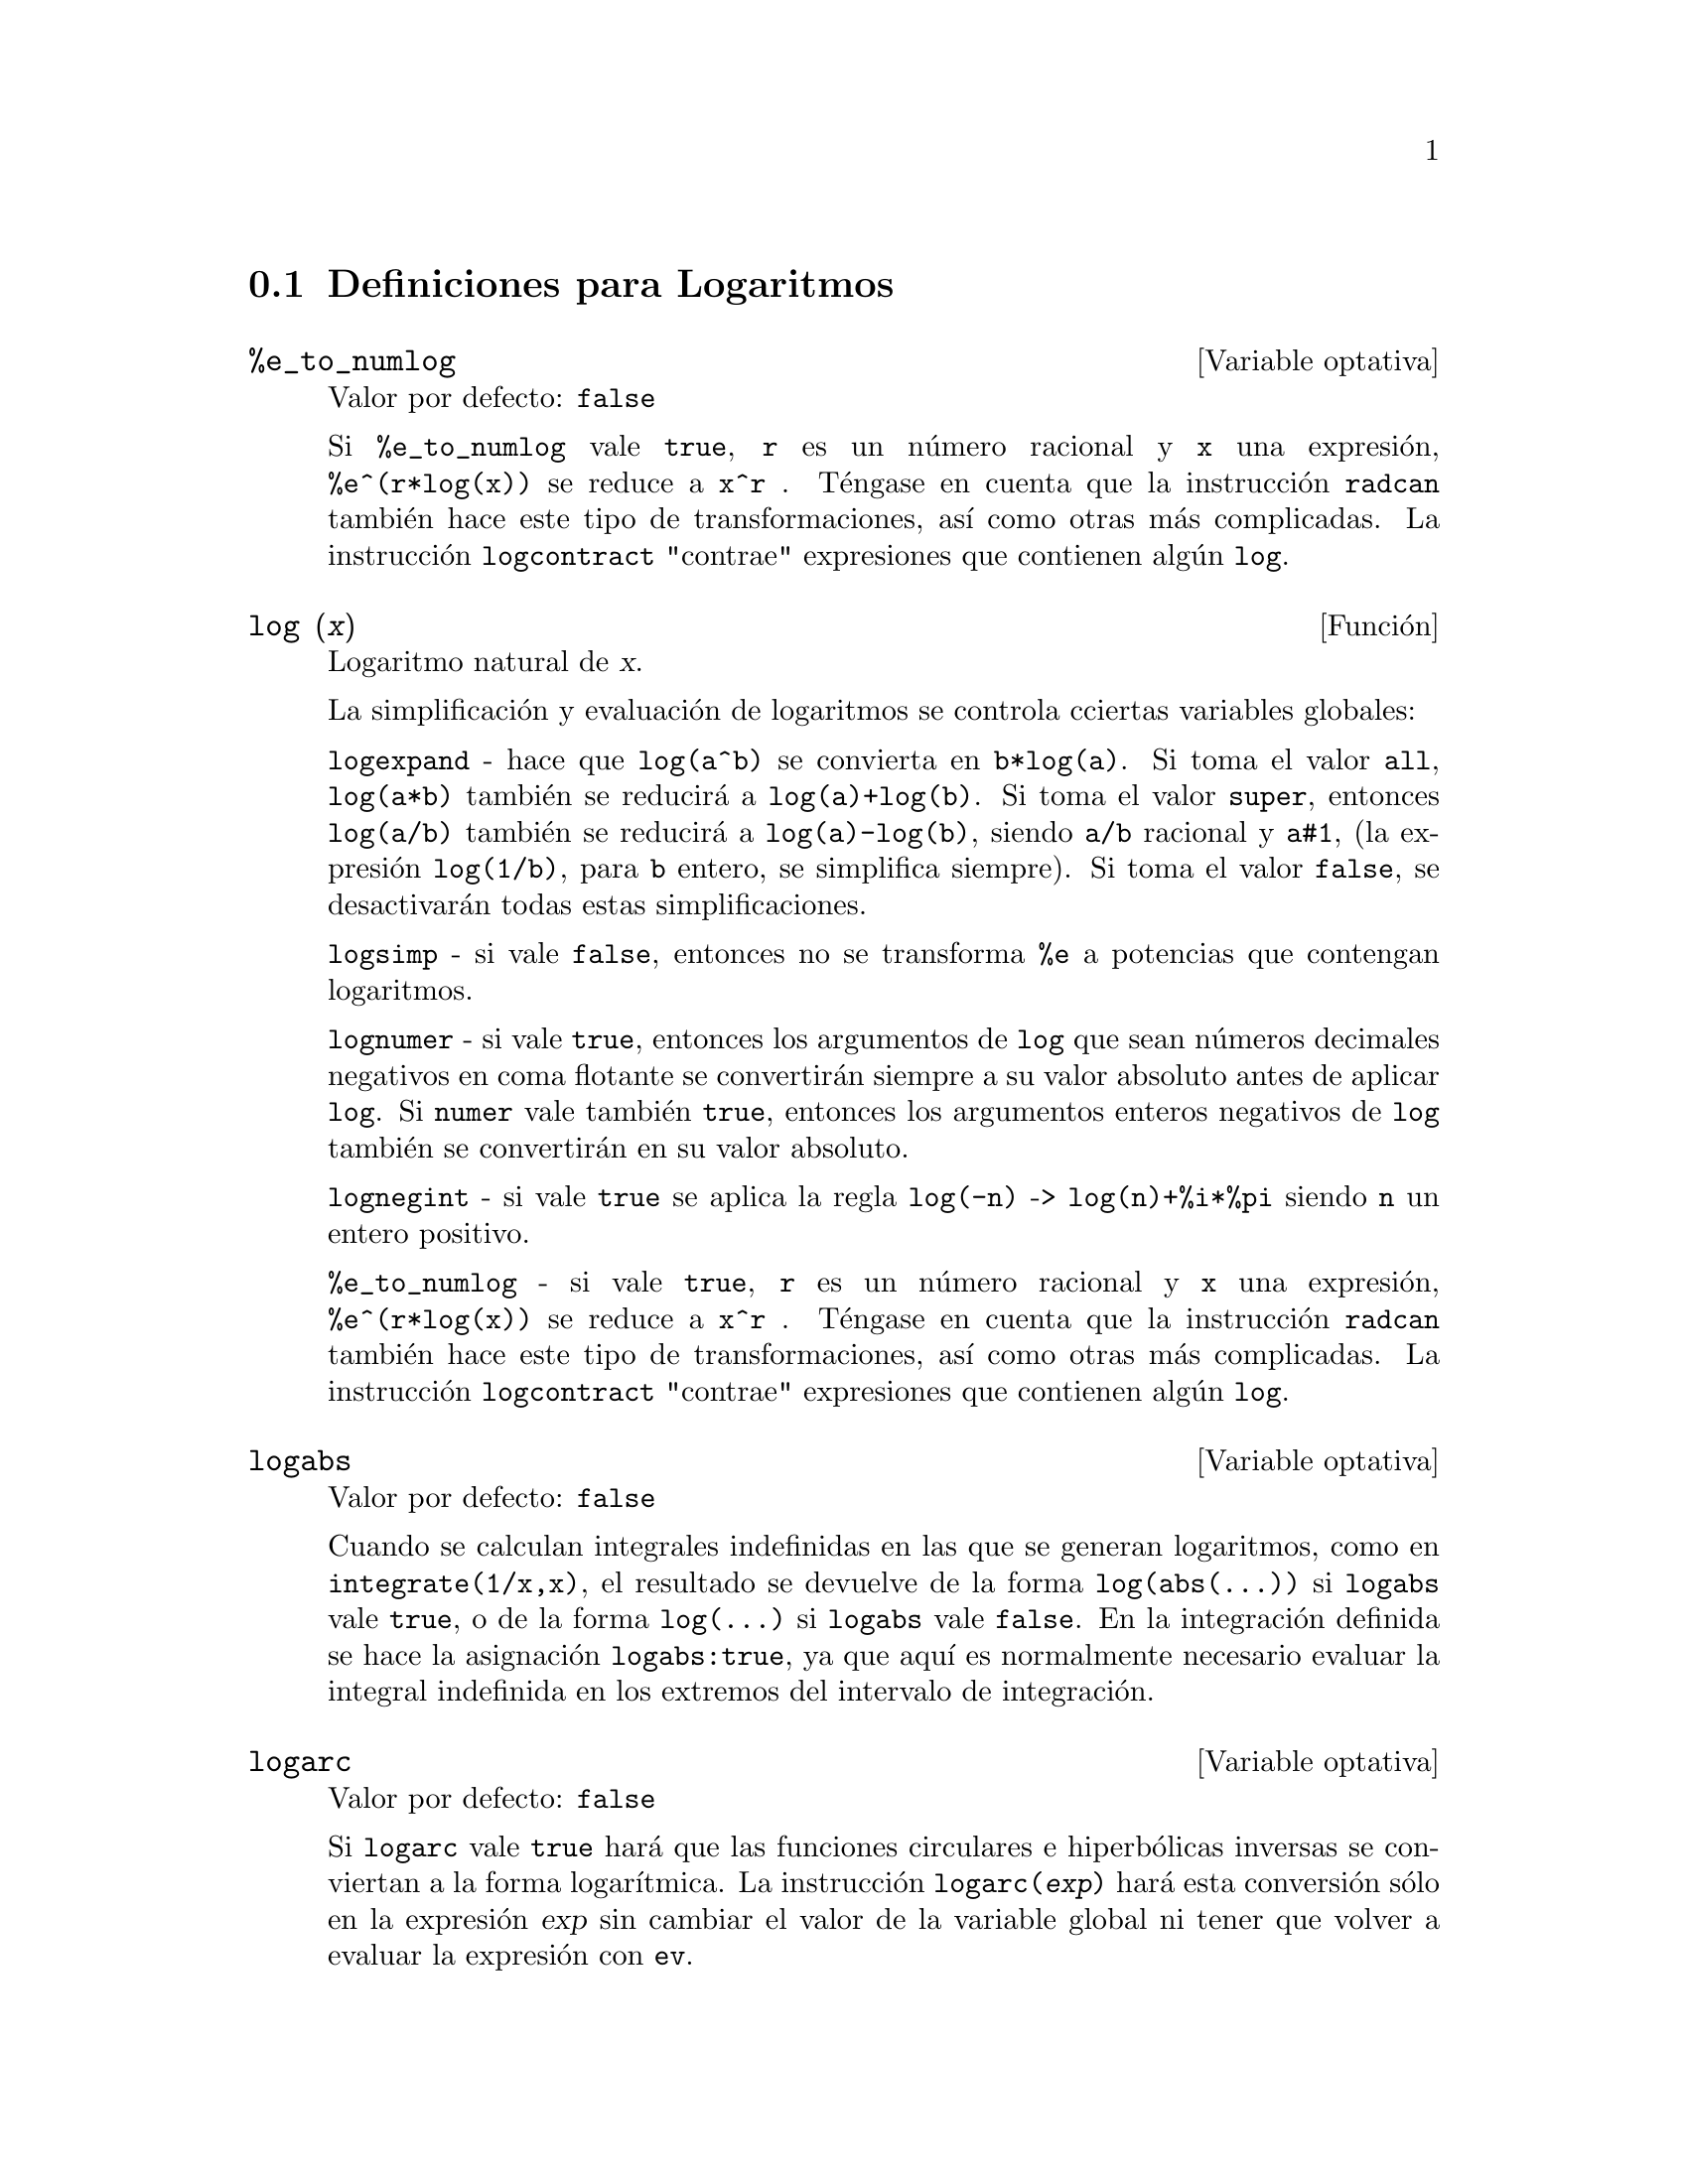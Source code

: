 
@menu
* Definiciones para Logaritmos::  
@end menu

@node Definiciones para Logaritmos,  , Logaritmos, Logaritmos
@section Definiciones para Logaritmos

@defvr {Variable optativa} %e_to_numlog
Valor por defecto: @code{false}

Si @code{%e_to_numlog} vale @code{true}, @code{r} es un n@'umero racional y @code{x} una expresi@'on, @code{%e^(r*log(x))} se reduce a @code{x^r} .  T@'engase en cuenta que la instrucci@'on @code{radcan} tambi@'en hace este tipo de transformaciones, as@'{@dotless{i}} como otras m@'as complicadas. La instrucci@'on @code{logcontract} "contrae" expresiones que contienen alg@'un @code{log}.

@end defvr

@deffn {Funci@'on} log (@var{x})
Logaritmo natural de @var{x}.

La simplificaci@'on y evaluaci@'on de logaritmos se controla cciertas variables globales:

@code{logexpand} - hace que @code{log(a^b)} se convierta en @code{b*log(a)}.
Si toma el valor @code{all}, @code{log(a*b)} tambi@'en se reducir@'a a  @code{log(a)+log(b)}.
Si toma el valor @code{super}, entonces @code{log(a/b)} tambi@'en se reducir@'a a @code{log(a)-log(b)}, siendo @code{a/b} racional y @code{a#1},  (la expresi@'on @code{log(1/b)}, para @code{b} entero, se simplifica siempre).  Si toma el valor  @code{false}, se desactivar@'an todas estas simplificaciones.

@code{logsimp} - si vale @code{false}, entonces no se transforma @code{%e} a potencias que contengan logaritmos.

@code{lognumer} - si vale @code{true}, entonces los argumentos de @code{log} que sean n@'umeros decimales negativos en coma flotante se convertir@'an siempre a su valor absoluto antes de aplicar @code{log}.  Si @code{numer} vale tambi@'en @code{true}, entonces los argumentos enteros negativos de @code{log} tambi@'en se convertir@'an en su valor absoluto.

@code{lognegint} - si vale @code{true} se aplica la regla @code{log(-n)} -> @code{log(n)+%i*%pi} siendo @code{n} un entero positivo.

@code{%e_to_numlog} - si vale @code{true}, @code{r} es un n@'umero racional y @code{x} una expresi@'on, @code{%e^(r*log(x))} se reduce a @code{x^r} .  T@'engase en cuenta que la instrucci@'on @code{radcan} tambi@'en hace este tipo de transformaciones, as@'{@dotless{i}} como otras m@'as complicadas. La instrucci@'on @code{logcontract} "contrae" expresiones que contienen alg@'un @code{log}.

@end deffn

@defvr {Variable optativa} logabs
Valor por defecto: @code{false}

Cuando se calculan integrales indefinidas en las que se generan logaritmos, como en @code{integrate(1/x,x)}, el resultado se devuelve de la forma  @code{log(abs(...))} si @code{logabs} vale @code{true}, o de la forma @code{log(...)} si
@code{logabs} vale @code{false}. En la integraci@'on definida se hace la asignaci@'on @code{logabs:true}, ya que aqu@'{@dotless{i}} es normalmente necesario evaluar la integral indefinida en los extremos del intervalo de integraci@'on.

@end defvr

@defvr {Variable optativa} logarc
Valor por defecto: @code{false}

Si @code{logarc} vale @code{true} har@'a que las funciones circulares e hiperb@'olicas inversas se conviertan a la forma logar@'{@dotless{i}}tmica. La instrucci@'on @code{logarc(@var{exp})} har@'a esta conversi@'on s@'olo en la expresi@'on @var{exp} sin cambiar el valor de la variable global ni tener que volver a evaluar la expresi@'on con @code{ev}.

@end defvr

@defvr {Variable optativa} logconcoeffp
Valor por defecto: @code{false}

Controla qu@'e coeficientes se contraen cuando se utiliza @code{logcontract}. Se le puede asignar el nombre de una funci@'on de predicado de un argumento; por ejemplo, si se quiere introducir ra@'{@dotless{i}}ces cuadradas, se puede hacer @code{logconcoeffp:'logconfun$ logconfun(m):=featurep(m,integer) or ratnump(m)$} .  Entonces 
@code{logcontract(1/2*log(x));} devolver@'a @code{log(sqrt(x))}.

@end defvr

@deffn {Funci@'on} logcontract (@var{expr})
Analiza la expresi@'on @var{expr} recursivamente, transformando subexpresiones de la forma @code{a1*log(b1) + a2*log(b2) + c} en @code{log(ratsimp(b1^a1 * b2^a2)) + c}

@c ===beg===
@c 2*(a*log(x) + 2*a*log(y))$
@c logcontract(%);
@c ===end===
@example
(%i1) 2*(a*log(x) + 2*a*log(y))$
(%i2) logcontract(%);
                                 2  4
(%o2)                     a log(x  y )

@end example

Si se hace @code{declare(n,integer);} entonces @code{logcontract(2*a*n*log(x));} da
@code{a*log(x^(2*n))}.  Los coeficientes que se contraen de esta manera son aquellos que como el 2 y el @code{n} satisfacen 
@code{featurep(coeff,integer)}. El usuario puede controlar qu@'e coeficientes se contraen asign@'andole a la variable global @code{logconcoeffp} el nombre de una funci@'on de predicado de un argumento; por ejemplo, si se quiere introducir ra@'{@dotless{i}}ces cuadradas, se puede hacer @code{logconcoeffp:'logconfun$ logconfun(m):=featurep(m,integer) or ratnump(m)$} .  Entonces @code{logcontract(1/2*log(x));} devolver@'a @code{log(sqrt(x))}.

@end deffn

@defvr {Variable optativa} logexpand
Valor por defecto: @code{true}

Si @code{logexpand} vale @code{true} hace que @code{log(a^b)} se convierta en @code{b*log(a)}.
Si toma el valor @code{all}, @code{log(a*b)} tambi@'en se reducir@'a a  @code{log(a)+log(b)}.
Si toma el valor @code{super}, entonces @code{log(a/b)} tambi@'en se reducir@'a a @code{log(a)-log(b)}, siendo @code{a/b} racional y @code{a#1},  (la expresi@'on @code{log(1/b)}, para @code{b} entero, se simplifica siempre).  Si toma el valor  @code{false}, se desactivar@'an todas estas simplificaciones.

@end defvr

@defvr {Variable optativa} lognegint
Valor por defecto: @code{false}

Si @code{lognegint} vale @code{true} se aplica la regla @code{log(-n)} -> @code{log(n)+%i*%pi} siendo @code{n} un entero positivo.

@end defvr

@defvr {Variable optativa} lognumer
Valor por defecto: @code{false}

Si @code{lognumer} vale @code{true}, entonces los argumentos de @code{log} que sean n@'umeros decimales negativos en coma flotante se convertir@'an siempre a su valor absoluto antes de aplicar @code{log}.  Si @code{numer} vale tambi@'en @code{true}, entonces los argumentos enteros negativos de @code{log} tambi@'en se convertir@'an en su valor absoluto.

@end defvr

@defvr {Variable optativa} logsimp
Valor por defecto: @code{true}

Si @code{logsimp} vale @code{false}, entonces no se transforma @code{%e} a potencias que contengan logaritmos.

@end defvr

@deffn {Funci@'on} plog (@var{x})
Representa la rama principal del logaritmo natural complejo con @code{-%pi} < @code{carg(@var{x})} <= @code{+%pi} .

@end deffn